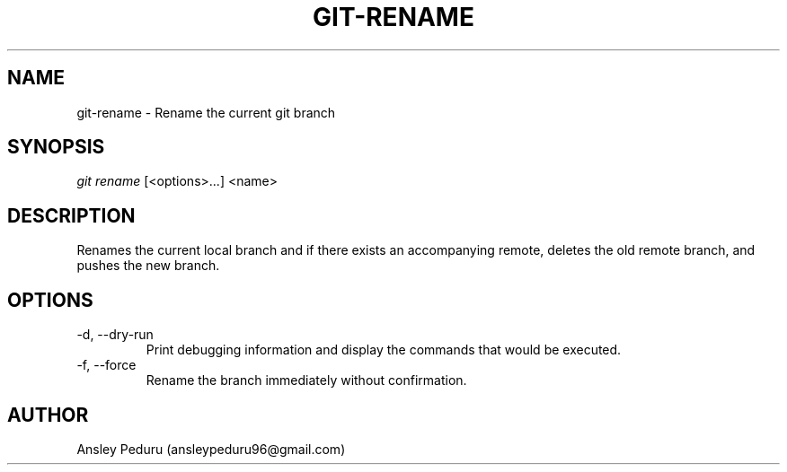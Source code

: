 .TH GIT-RENAME 1
.SH NAME
git-rename \- Rename the current git branch
.SH SYNOPSIS
.I git rename
[<options>...] <name>
.SH DESCRIPTION
Renames the current local branch and if there exists an accompanying remote,
deletes the old remote branch, and pushes the new branch.

.SH OPTIONS
.TP
\-d, \-\-dry\-run
Print debugging information and display the commands that would be executed.
.TP
\-f, \-\-force
Rename the branch immediately without confirmation.

.SH AUTHOR
Ansley Peduru (ansleypeduru96@gmail.com)
